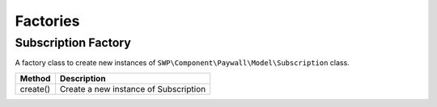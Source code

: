 Factories
=========

Subscription Factory
--------------------

A factory class to create new instances of ``SWP\Component\Paywall\Model\Subscription`` class.

+--------------+-------------------------------------------+
| Method       | Description                               |
+==============+===========================================+
| create()     | Create a new instance of Subscription     |
+--------------+-------------------------------------------+
